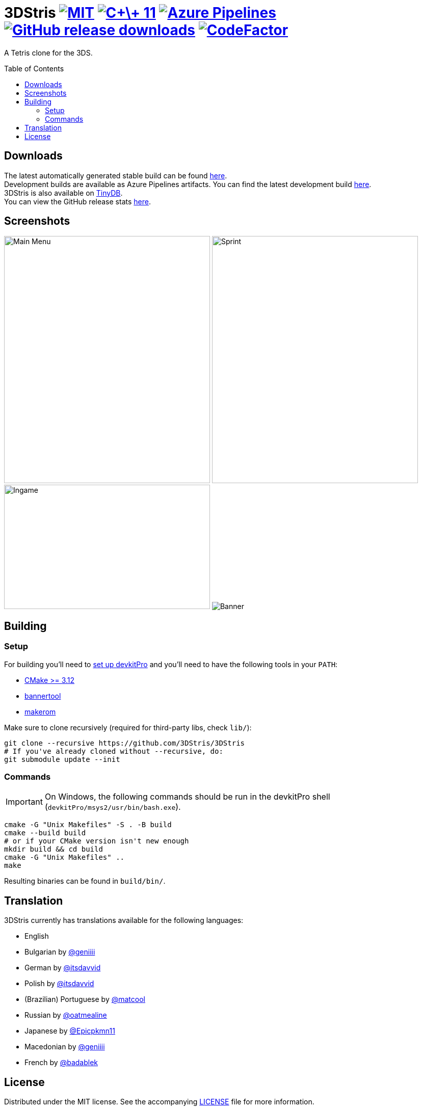 :license-badge: https://img.shields.io/badge/license-MIT-blue.svg
:cpp11-badge: https://img.shields.io/badge/standard-C%2B%2B%2011-blue.svg?logo=C%2B%2B
:isocpp: https://isocpp.org
:azure-badge: https://dev.azure.com/3DStris/3DStris/_apis/build/status/3DStris.3DStris?branchName=master
:azure-latest: https://dev.azure.com/3DStris/3DStris/_build/latest?definitionId=1&branchName=master
:downloads-badge: https://img.shields.io/github/downloads/3DStris/3DStris/total
:latest-release: https://github.com/3DStris/3DStris/releases/latest
:codefactor-badge: https://www.codefactor.io/repository/github/3DStris/3DStris/badge
:codefactor: https://www.codefactor.io/repository/github/3DStris/3DStris

:imagesdir: ./data/screenshots

ifdef::env-github[]
:caution-caption: :fire:
:important-caption: :exclamation:
:note-caption: :paperclip:
:tip-caption: :bulb:
:warning-caption: :warning:
endif::[]

= 3DStris image:{license-badge}[MIT, link=LICENSE] image:{cpp11-badge}[C\+\+ 11, link={isocpp}] image:{azure-badge}[Azure Pipelines, link={azure-latest}] image:{downloads-badge}[GitHub release downloads, link={latest-release}] image:{codefactor-badge}[CodeFactor, link={codefactor}]
:toc: preamble

A Tetris clone for the 3DS.

== Downloads
:tinydb: https://tinydb.eiphax.tech
:stats: https://3dstris.geni.site

[%hardbreaks]
The latest automatically generated stable build can be found {latest-release}[here].
Development builds are available as Azure Pipelines artifacts. You can find the latest development build {azure-latest}[here].
3DStris is also available on {tinydb}[TinyDB].
You can view the GitHub release stats {stats}[here].

== Screenshots
image:mainmenu.png[Main Menu, 404, 485]
image:sprint.png[Sprint, 404, 485]
image:ingame.png[Ingame, 404, 244]
image:banner.png[Banner]

== Building
:devkitpro-setup: https://www.3dbrew.org/wiki/Setting_up_Development_Environment
:cmake: https://cmake.org/download
:makerom: https://github.com/jakcron/Project_CTR
:bannertool: https://github.com/Steveice10/bannertool

=== Setup
For building you'll need to {devkitpro-setup}[set up devkitPro] and you'll need to have the following tools in your `PATH`:

* {cmake}[CMake >= 3.12]
* {bannertool}[bannertool]
* {makerom}[makerom]

Make sure to clone recursively (required for third-party libs, check `lib/`):
[source, bash]
----
git clone --recursive https://github.com/3DStris/3DStris
# If you've already cloned without --recursive, do:
git submodule update --init
----

=== Commands
IMPORTANT: On Windows, the following commands should be run in the devkitPro shell (`devkitPro/msys2/usr/bin/bash.exe`).
[source,bash]
----
cmake -G "Unix Makefiles" -S . -B build
cmake --build build
# or if your CMake version isn't new enough
mkdir build && cd build
cmake -G "Unix Makefiles" ..
make
----
Resulting binaries can be found in `build/bin/`.

== Translation
3DStris currently has translations available for the following languages:

* English
* Bulgarian by https://github.com/geniiii[@geniiii]
* German by https://github.com/itsdavvid[@itsdavvid]
* Polish by https://github.com/itsdavvid[@itsdavvid]
* (Brazilian) Portuguese by https://github.com/matcool[@matcool]
* Russian by https://github.com/oatmealine[@oatmealine]
* Japanese by https://github.com/Epicpkmn11[@Epicpkmn11]
* Macedonian by https://github.com/geniiii[@geniiii]
* French by https://github.com/badablek[@badablek]

== License
Distributed under the MIT license. See the accompanying link:LICENSE[LICENSE] file for more information.
